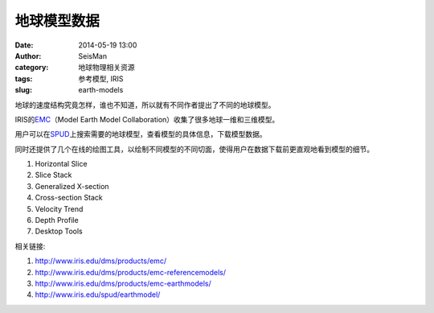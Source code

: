 地球模型数据
############

:date: 2014-05-19 13:00
:author: SeisMan
:category: 地球物理相关资源
:tags: 参考模型, IRIS
:slug: earth-models

地球的速度结构究竟怎样，谁也不知道，所以就有不同作者提出了不同的地球模型。

IRIS的\ `EMC <http://www.iris.edu/dms/products/emc/>`_\ （Model Earth Model Collaboration）收集了很多地球一维和三维模型。

用户可以在\ `SPUD <http://www.iris.edu/spud/earthmodel>`_\ 上搜索需要的地球模型，查看模型的具体信息，下载模型数据。

同时还提供了几个在线的绘图工具，以绘制不同模型的不同切面，使得用户在数据下载前更直观地看到模型的细节。

#. Horizontal Slice
#. Slice Stack
#. Generalized X-section
#. Cross-section Stack
#. Velocity Trend
#. Depth Profile
#. Desktop Tools

相关链接:

#. http://www.iris.edu/dms/products/emc/
#. http://www.iris.edu/dms/products/emc-referencemodels/
#. http://www.iris.edu/dms/products/emc-earthmodels/
#. http://www.iris.edu/spud/earthmodel/
